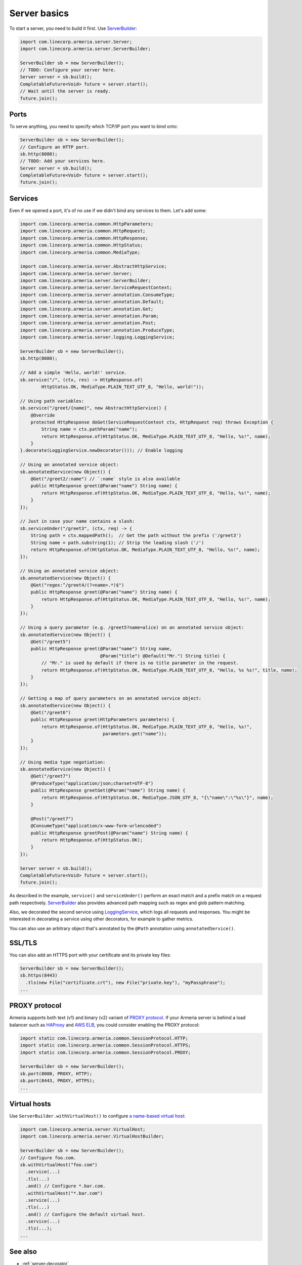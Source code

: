 .. _`a name-based virtual host`: https://en.wikipedia.org/wiki/Virtual_hosting#Name-based
.. _LoggingService: apidocs/index.html?com/linecorp/armeria/server/logging/LoggingService.html
.. _ServerBuilder: apidocs/index.html?com/linecorp/armeria/server/ServerBuilder.html
.. _VirtualHost: apidocs/index.html?com/linecorp/armeria/server/VirtualHost.html
.. _VirtualHostBuilder: apidocs/index.html?com/linecorp/armeria/server/VirtualHostBuilder.html

.. _server-basics:

Server basics
=============

To start a server, you need to build it first. Use `ServerBuilder`_:

.. code-block:: java

    import com.linecorp.armeria.server.Server;
    import com.linecorp.armeria.server.ServerBuilder;

    ServerBuilder sb = new ServerBuilder();
    // TODO: Configure your server here.
    Server server = sb.build();
    CompletableFuture<Void> future = server.start();
    // Wait until the server is ready.
    future.join();

Ports
-----

To serve anything, you need to specify which TCP/IP port you want to bind onto:

.. code-block:: java

    ServerBuilder sb = new ServerBuilder();
    // Configure an HTTP port.
    sb.http(8080);
    // TODO: Add your services here.
    Server server = sb.build();
    CompletableFuture<Void> future = server.start();
    future.join();

Services
--------

Even if we opened a port, it's of no use if we didn't bind any services to them. Let's add some:

.. code-block:: java

    import com.linecorp.armeria.common.HttpParameters;
    import com.linecorp.armeria.common.HttpRequest;
    import com.linecorp.armeria.common.HttpResponse;
    import com.linecorp.armeria.common.HttpStatus;
    import com.linecorp.armeria.common.MediaType;

    import com.linecorp.armeria.server.AbstractHttpService;
    import com.linecorp.armeria.server.Server;
    import com.linecorp.armeria.server.ServerBuilder;
    import com.linecorp.armeria.server.ServiceRequestContext;
    import com.linecorp.armeria.server.annotation.ConsumeType;
    import com.linecorp.armeria.server.annotation.Default;
    import com.linecorp.armeria.server.annotation.Get;
    import com.linecorp.armeria.server.annotation.Param;
    import com.linecorp.armeria.server.annotation.Post;
    import com.linecorp.armeria.server.annotation.ProduceType;
    import com.linecorp.armeria.server.logging.LoggingService;

    ServerBuilder sb = new ServerBuilder();
    sb.http(8080);

    // Add a simple 'Hello, world!' service.
    sb.service("/", (ctx, res) -> HttpResponse.of(
            HttpStatus.OK, MediaType.PLAIN_TEXT_UTF_8, "Hello, world!"));

    // Using path variables:
    sb.service("/greet/{name}", new AbstractHttpService() {
        @Override
        protected HttpResponse doGet(ServiceRequestContext ctx, HttpRequest req) throws Exception {
            String name = ctx.pathParam("name");
            return HttpResponse.of(HttpStatus.OK, MediaType.PLAIN_TEXT_UTF_8, "Hello, %s!", name);
        }
    }.decorate(LoggingService.newDecorator())); // Enable logging

    // Using an annotated service object:
    sb.annotatedService(new Object() {
        @Get("/greet2/:name") // `:name` style is also available
        public HttpResponse greet(@Param("name") String name) {
            return HttpResponse.of(HttpStatus.OK, MediaType.PLAIN_TEXT_UTF_8, "Hello, %s!", name);
        }
    });

    // Just in case your name contains a slash:
    sb.serviceUnder("/greet3", (ctx, req) -> {
        String path = ctx.mappedPath();  // Get the path without the prefix ('/greet3')
        String name = path.substring(1); // Strip the leading slash ('/')
        return HttpResponse.of(HttpStatus.OK, MediaType.PLAIN_TEXT_UTF_8, "Hello, %s!", name);
    });

    // Using an annotated service object:
    sb.annotatedService(new Object() {
        @Get("regex:^/greet4/(?<name>.*)$")
        public HttpResponse greet(@Param("name") String name) {
            return HttpResponse.of(HttpStatus.OK, MediaType.PLAIN_TEXT_UTF_8, "Hello, %s!", name);
        }
    });

    // Using a query parameter (e.g. /greet5?name=alice) on an annotated service object:
    sb.annotatedService(new Object() {
        @Get("/greet5")
        public HttpResponse greet(@Param("name") String name,
                                  @Param("title") @Default("Mr.") String title) {
            // "Mr." is used by default if there is no title parameter in the request.
            return HttpResponse.of(HttpStatus.OK, MediaType.PLAIN_TEXT_UTF_8, "Hello, %s %s!", title, name);
        }
    });

    // Getting a map of query parameters on an annotated service object:
    sb.annotatedService(new Object() {
        @Get("/greet6")
        public HttpResponse greet(HttpParameters parameters) {
            return HttpResponse.of(HttpStatus.OK, MediaType.PLAIN_TEXT_UTF_8, "Hello, %s!",
                                   parameters.get("name"));
        }
    });

    // Using media type negotiation:
    sb.annotatedService(new Object() {
        @Get("/greet7")
        @ProduceType("application/json;charset=UTF-8")
        public HttpResponse greetGet(@Param("name") String name) {
            return HttpResponse.of(HttpStatus.OK, MediaType.JSON_UTF_8, "{\"name\":\"%s\"}", name);
        }

        @Post("/greet7")
        @ConsumeType("application/x-www-form-urlencoded")
        public HttpResponse greetPost(@Param("name") String name) {
            return HttpResponse.of(HttpStatus.OK);
        }
    });

    Server server = sb.build();
    CompletableFuture<Void> future = server.start();
    future.join();

As described in the example, ``service()`` and ``serviceUnder()`` perform an exact match and a prefix match
on a request path respectively. `ServerBuilder`_ also provides advanced path mapping such as regex and glob
pattern matching.

Also, we decorated the second service using LoggingService_, which logs all requests and responses. You might
be interested in decorating a service using other decorators, for example to gather metrics.

You can also use an arbitrary object that's annotated by the ``@Path`` annotation using ``annotatedService()``.


SSL/TLS
-------

You can also add an HTTPS port with your certificate and its private key files:

.. code-block:: java

    ServerBuilder sb = new ServerBuilder();
    sb.https(8443)
      .tls(new File("certificate.crt"), new File("private.key"), "myPassphrase");
    ...


PROXY protocol
--------------

Armeria supports both text (v1) and binary (v2) variant of `PROXY protocol <https://www.haproxy.org/download/1.8/doc/proxy-protocol.txt/>`_.
If your Armeria server is behind a load balancer such as `HAProxy <https://www.haproxy.org/>`_ and
`AWS ELB <https://aws.amazon.com/elasticloadbalancing/>`_, you could consider enabling the PROXY protocol:

.. code-block:: java

    import static com.linecorp.armeria.common.SessionProtocol.HTTP;
    import static com.linecorp.armeria.common.SessionProtocol.HTTPS;
    import static com.linecorp.armeria.common.SessionProtocol.PROXY;

    ServerBuilder sb = new ServerBuilder();
    sb.port(8080, PROXY, HTTP);
    sb.port(8443, PROXY, HTTPS);
    ...


Virtual hosts
-------------

Use ``ServerBuilder.withVirtualHost()`` to configure `a name-based virtual host`_:

.. code-block:: java

    import com.linecorp.armeria.server.VirtualHost;
    import com.linecorp.armeria.server.VirtualHostBuilder;

    ServerBuilder sb = new ServerBuilder();
    // Configure foo.com.
    sb.withVirtualHost("foo.com")
      .service(...)
      .tls(...)
      .and() // Configure *.bar.com.
      .withVirtualHost("*.bar.com")
      .service(...)
      .tls(...)
      .and() // Configure the default virtual host.
      .service(...)
      .tls(...);
    ...

See also
--------

- :ref:`server-decorator`
